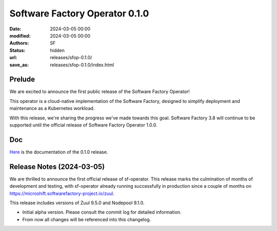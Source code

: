 Software Factory Operator 0.1.0
###############################

:date: 2024-03-05 00:00
:modified: 2024-03-05 00:00
:authors: SF
:status: hidden
:url: releases/sfop-0.1.0/
:save_as: releases/sfop-0.1.0/index.html

Prelude
-------

We are excited to announce the first public release of the Software Factory Operator!

This operator is a cloud-native implementation of the Software Factory, designed to simplify deployment and maintenance as a Kubernetes workload.

With this release, we're sharing the progress we've made towards this goal. Software Factory 3.8 will continue to be supported until the official release of Software Factory Operator 1.0.0.

Doc
---

Here_ is the documentation of the 0.1.0 release.

.. _Here: https://softwarefactory-project.github.io/sf-operator/

Release Notes (2024-03-05)
--------------------------

We are thrilled to announce the first official release of sf-operator.
This release marks the culmination of months of development and testing, with sf-operator already running successfully in production since a couple of months on https://microshift.softwarefactory-project.io/zuul.

This release includes versions of Zuul 9.5.0 and Nodepool 9.1.0.

- Initial alpha version. Please consult the commit log for detailed information.
- From now all changes will be referenced into this changelog.
